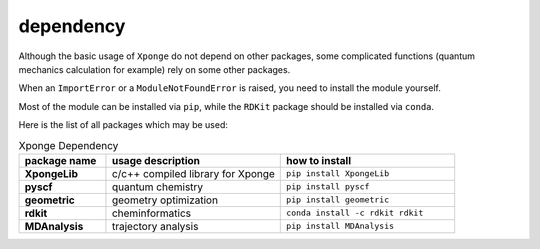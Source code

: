 dependency
-------------

Although the basic usage of ``Xponge`` do not depend on other packages, some complicated functions (quantum mechanics calculation for example) rely on some other packages.

When an ``ImportError`` or a ``ModuleNotFoundError`` is raised, you need to install the module yourself.

Most of the module can be installed via ``pip``, while the ``RDKit`` package should be installed via ``conda``.

Here is the list of all packages which may be used:

.. list-table:: Xponge Dependency
    :widths: 10 20 20
    :header-rows: 1
    :stub-columns: 1
    
    * - package name
      - usage description
      - how to install
    * - XpongeLib
      - c/c++ compiled library for Xponge
      - ``pip install XpongeLib``
    * - pyscf
      - quantum chemistry
      - ``pip install pyscf``
    * - geometric
      - geometry optimization
      - ``pip install geometric``
    * - rdkit
      - cheminformatics
      - ``conda install -c rdkit rdkit``
    * - MDAnalysis
      - trajectory analysis
      - ``pip install MDAnalysis``
